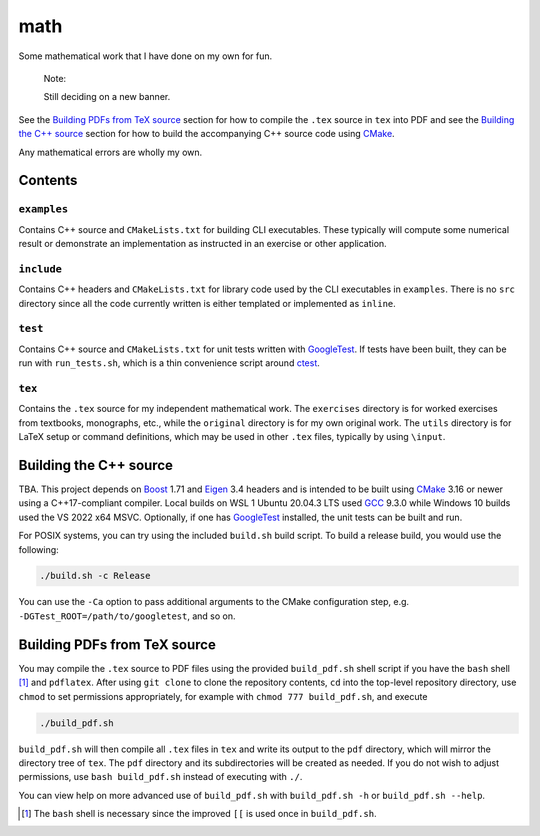 .. README.rst for my "math" repo

math
====

.. image:: ./banner.png
   :alt: ./banner.png
   :align: center

Some mathematical work that I have done on my own for fun.

   Note:

   Still deciding on a new banner.

See the `Building PDFs from TeX source`_ section for how to compile the ``.tex``
source in ``tex`` into PDF and see the `Building the C++ source`_ section for
how to build the accompanying C++ source code using `CMake`_.

Any mathematical errors are wholly my own.

.. _CMake: https://cmake.org/


Contents
--------

``examples``
~~~~~~~~~~~~
Contains C++ source and ``CMakeLists.txt`` for building CLI executables. These
typically will compute some numerical result or demonstrate an implementation
as instructed in an exercise or other application.

``include``
~~~~~~~~~~~
Contains C++ headers and ``CMakeLists.txt`` for library code used by the CLI
executables in ``examples``. There is no ``src`` directory since all the code
currently written is either templated or implemented as ``inline``.

``test``
~~~~~~~~
Contains C++ source and ``CMakeLists.txt`` for unit tests written with
GoogleTest_. If tests have been built, they can be run with ``run_tests.sh``,
which is a thin convenience script around ctest_.

.. _GoogleTest: https://google.github.io/googletest/

.. _ctest: https://cmake.org/cmake/help/latest/manual/ctest.1.html

``tex``
~~~~~~~

Contains the ``.tex`` source for my independent mathematical work. The
``exercises`` directory is for worked exercises from textbooks, monographs,
etc., while the ``original`` directory is for my own original work. The
``utils`` directory is for LaTeX setup or command definitions, which may be
used in other ``.tex`` files, typically by using ``\input``.


Building the C++ source
-----------------------

TBA. This project depends on Boost_ 1.71 and Eigen_ 3.4 headers and is intended
to be built using CMake_ 3.16 or newer using a C++17-compliant compiler. Local
builds on WSL 1 Ubuntu 20.04.3 LTS used GCC_ 9.3.0 while Windows 10 builds used
the VS 2022 x64 MSVC. Optionally, if one has GoogleTest_ installed, the unit
tests can be built and run.

.. _Boost: https://www.boost.org/

.. _Eigen: https://eigen.tuxfamily.org/

.. _GCC: https://gcc.gnu.org/

For POSIX systems, you can try using the included ``build.sh`` build script. To
build a release build, you would use the following:

.. code:: bash

   ./build.sh -c Release

You can use the ``-Ca`` option to pass additional arguments to the CMake
configuration step, e.g. ``-DGTest_ROOT=/path/to/googletest``, and so on.


Building PDFs from TeX source
-----------------------------

You may compile the ``.tex`` source to PDF files using the provided
``build_pdf.sh`` shell script if you have the ``bash`` shell [#]_ and
``pdflatex``. After using ``git clone`` to clone the repository contents, ``cd``
into the top-level repository directory, use ``chmod`` to set permissions
appropriately, for example with ``chmod 777 build_pdf.sh``, and execute

.. code:: bash

   ./build_pdf.sh

``build_pdf.sh`` will then compile all ``.tex`` files in ``tex`` and write its
output to the ``pdf`` directory, which will mirror the directory tree of
``tex``. The ``pdf`` directory and its subdirectories will be created as needed.
If you do not wish to adjust permissions, use ``bash build_pdf.sh`` instead of
executing with ``./``.

You can view help on more advanced use of ``build_pdf.sh`` with
``build_pdf.sh -h`` or ``build_pdf.sh --help``.

.. [#] The ``bash`` shell is necessary since the improved ``[[`` is used once
   in ``build_pdf.sh``.
